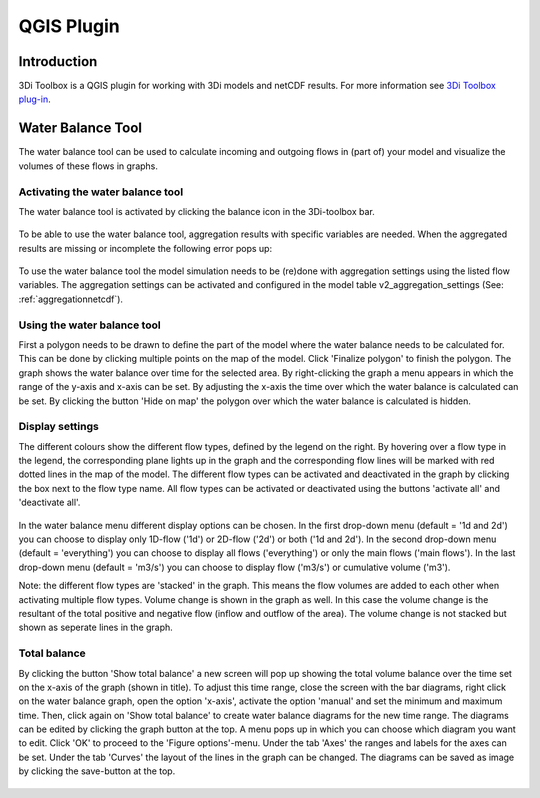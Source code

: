 .. _qgisplugin:

QGIS Plugin
================

Introduction
--------------
3Di Toolbox is a QGIS plugin for working with 3Di models and netCDF results. For more information see `3Di Toolbox plug-in <https://github.com/nens/threedi-qgis-plugin/wiki>`_.

Water Balance Tool
-------------------------

The water balance tool can be used to calculate incoming and outgoing flows in (part of) your model and visualize the volumes of these flows in graphs. 

Activating the water balance tool
~~~~~~~~~~~~~~~~~~~~~~~~~~~~~~~~~~~~~~~~

The water balance tool is activated by clicking the balance icon in the 3Di-toolbox bar. 

.. figure:: image/d_qgisplugin_waterbalance1.png 
	:alt: 3Di Toolbox Bar
    
To be able to use the water balance tool, aggregation results with specific variables are needed. When the aggregated results are missing or incomplete the following error pops up:

.. figure:: image/d_qgisplugin_wb_error_no_aggregation.png 
	:alt: Error no aggregation settings
    
To use the water balance tool the model simulation needs to be (re)done with aggregation settings using the listed flow variables. The aggregation settings can be activated and configured in the model table v2_aggregation_settings (See: :ref:`aggregationnetcdf`). 

Using the water balance tool 
~~~~~~~~~~~~~~~~~~~~~~~~~~~~~~

First a polygon needs to be drawn to define the part of the model where the water balance needs to be calculated for. This can be done by clicking multiple points on the map of the model. Click 'Finalize polygon' to finish the polygon. The graph shows the water balance over time for the selected area. By right-clicking the graph a menu appears in which the range of the y-axis and x-axis can be set. By adjusting the x-axis the time over which the water balance is calculated can be set. By clicking the button 'Hide on map' the polygon over which the water balance is calculated is hidden.

.. figure:: image/d_qgisplugin_wb_draw_polygon.png 
	:alt: Draw polygon to define water balance area
    
Display settings
~~~~~~~~~~~~~~~~~~

The different colours show the different flow types, defined by the legend on the right. By hovering over a flow type in the legend, the corresponding plane lights up in the graph and the corresponding flow lines will be marked with red dotted lines in the map of the model. The different flow types can be activated and deactivated in the graph by clicking the box next to the flow type name. All flow types can be activated or deactivated using the buttons 'activate all' and 'deactivate all'. 

.. figure:: image/d_qgisplugin_wb_marked_flow.png 
	:alt: Marked flow types
    

In the water balance menu different display options can be chosen. In the first drop-down menu (default = '1d and 2d') you can choose to display only 1D-flow ('1d') or 2D-flow ('2d') or both ('1d and 2d'). In the second drop-down menu (default = 'everything') you can choose to display all flows ('everything') or only the main flows ('main flows'). In the last drop-down menu (default = 'm3/s') you can choose to display flow ('m3/s') or cumulative volume ('m3'). 

Note: the different flow types are 'stacked' in the graph. This means the flow volumes are added to each other when activating multiple flow types. 
Volume change is shown in the graph as well. In this case the volume change is the resultant of the total positive and negative flow (inflow and outflow of the area). The volume change is not stacked but shown as seperate lines in the graph. 

Total balance 
~~~~~~~~~~~~~~

By clicking the button 'Show total balance' a new screen will pop up showing the total volume balance over the time set on the x-axis of the graph (shown in title). To adjust this time range, close the screen with the bar diagrams, right click on the water balance graph, open the option 'x-axis', activate the option 'manual' and set the minimum and maximum time. Then, click again on 'Show total balance' to create water balance diagrams for the new time range. The diagrams can be edited by clicking the graph button at the top. A menu pops up in which you can choose which diagram you want to edit. Click 'OK' to proceed to the 'Figure options'-menu. Under the tab 'Axes' the ranges and labels for the axes can be set. Under the tab 'Curves' the layout of the lines in the graph can be changed. The diagrams can be saved as image by clicking the save-button at the top. 

.. figure:: image/d_qgisplugin_wb_totalbalance.png 
	:alt: Total balance
    
    


